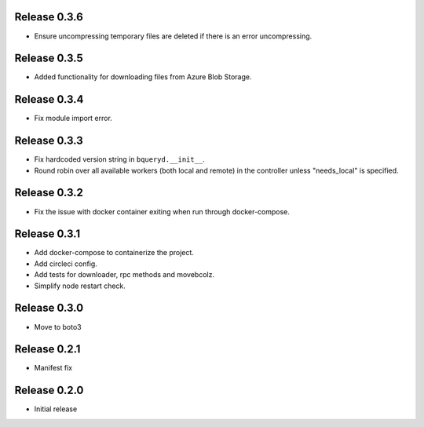 Release 0.3.6
=======================
- Ensure uncompressing temporary files are deleted if there is an error uncompressing.

Release 0.3.5
=======================
- Added functionality for downloading files from Azure Blob Storage.

Release 0.3.4
=======================
- Fix module import error.

Release 0.3.3
=======================
- Fix hardcoded version string in ``bqueryd.__init__``.
- Round robin over all available workers (both local and remote) in the controller unless "needs_local" is specified.

Release 0.3.2
=======================
- Fix the issue with docker container exiting when run through docker-compose.

Release 0.3.1
=======================
- Add docker-compose to containerize the project.
- Add circleci config.
- Add tests for downloader, rpc methods and movebcolz.
- Simplify node restart check.

Release  0.3.0
=======================
- Move to boto3

Release  0.2.1
=======================
- Manifest fix

Release  0.2.0
=======================
- Initial release

.. Local Variables:
.. mode: rst
.. coding: utf-8
.. fill-column: 72
.. End:
